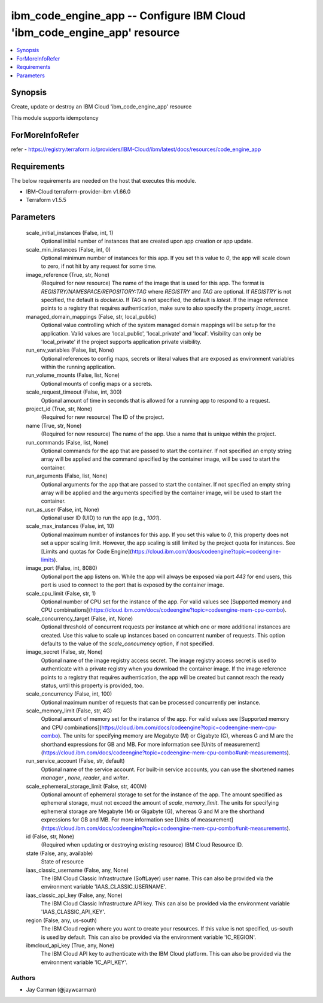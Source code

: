
ibm_code_engine_app -- Configure IBM Cloud 'ibm_code_engine_app' resource
=========================================================================

.. contents::
   :local:
   :depth: 1


Synopsis
--------

Create, update or destroy an IBM Cloud 'ibm_code_engine_app' resource

This module supports idempotency


ForMoreInfoRefer
----------------
refer - https://registry.terraform.io/providers/IBM-Cloud/ibm/latest/docs/resources/code_engine_app

Requirements
------------
The below requirements are needed on the host that executes this module.

- IBM-Cloud terraform-provider-ibm v1.66.0
- Terraform v1.5.5



Parameters
----------

  scale_initial_instances (False, int, 1)
    Optional initial number of instances that are created upon app creation or app update.


  scale_min_instances (False, int, 0)
    Optional minimum number of instances for this app. If you set this value to `0`, the app will scale down to zero, if not hit by any request for some time.


  image_reference (True, str, None)
    (Required for new resource) The name of the image that is used for this app. The format is `REGISTRY/NAMESPACE/REPOSITORY:TAG` where `REGISTRY` and `TAG` are optional. If `REGISTRY` is not specified, the default is `docker.io`. If `TAG` is not specified, the default is `latest`. If the image reference points to a registry that requires authentication, make sure to also specify the property `image_secret`.


  managed_domain_mappings (False, str, local_public)
    Optional value controlling which of the system managed domain mappings will be setup for the application. Valid values are 'local_public', 'local_private' and 'local'. Visibility can only be 'local_private' if the project supports application private visibility.


  run_env_variables (False, list, None)
    Optional references to config maps, secrets or literal values that are exposed as environment variables within the running application.


  run_volume_mounts (False, list, None)
    Optional mounts of config maps or a secrets.


  scale_request_timeout (False, int, 300)
    Optional amount of time in seconds that is allowed for a running app to respond to a request.


  project_id (True, str, None)
    (Required for new resource) The ID of the project.


  name (True, str, None)
    (Required for new resource) The name of the app. Use a name that is unique within the project.


  run_commands (False, list, None)
    Optional commands for the app that are passed to start the container. If not specified an empty string array will be applied and the command specified by the container image, will be used to start the container.


  run_arguments (False, list, None)
    Optional arguments for the app that are passed to start the container. If not specified an empty string array will be applied and the arguments specified by the container image, will be used to start the container.


  run_as_user (False, int, None)
    Optional user ID (UID) to run the app (e.g., `1001`).


  scale_max_instances (False, int, 10)
    Optional maximum number of instances for this app. If you set this value to `0`, this property does not set a upper scaling limit. However, the app scaling is still limited by the project quota for instances. See [Limits and quotas for Code Engine](https://cloud.ibm.com/docs/codeengine?topic=codeengine-limits).


  image_port (False, int, 8080)
    Optional port the app listens on. While the app will always be exposed via port `443` for end users, this port is used to connect to the port that is exposed by the container image.


  scale_cpu_limit (False, str, 1)
    Optional number of CPU set for the instance of the app. For valid values see [Supported memory and CPU combinations](https://cloud.ibm.com/docs/codeengine?topic=codeengine-mem-cpu-combo).


  scale_concurrency_target (False, int, None)
    Optional threshold of concurrent requests per instance at which one or more additional instances are created. Use this value to scale up instances based on concurrent number of requests. This option defaults to the value of the `scale_concurrency` option, if not specified.


  image_secret (False, str, None)
    Optional name of the image registry access secret. The image registry access secret is used to authenticate with a private registry when you download the container image. If the image reference points to a registry that requires authentication, the app will be created but cannot reach the ready status, until this property is provided, too.


  scale_concurrency (False, int, 100)
    Optional maximum number of requests that can be processed concurrently per instance.


  scale_memory_limit (False, str, 4G)
    Optional amount of memory set for the instance of the app. For valid values see [Supported memory and CPU combinations](https://cloud.ibm.com/docs/codeengine?topic=codeengine-mem-cpu-combo). The units for specifying memory are Megabyte (M) or Gigabyte (G), whereas G and M are the shorthand expressions for GB and MB. For more information see [Units of measurement](https://cloud.ibm.com/docs/codeengine?topic=codeengine-mem-cpu-combo#unit-measurements).


  run_service_account (False, str, default)
    Optional name of the service account. For built-in service accounts, you can use the shortened names `manager` , `none`, `reader`, and `writer`.


  scale_ephemeral_storage_limit (False, str, 400M)
    Optional amount of ephemeral storage to set for the instance of the app. The amount specified as ephemeral storage, must not exceed the amount of `scale_memory_limit`. The units for specifying ephemeral storage are Megabyte (M) or Gigabyte (G), whereas G and M are the shorthand expressions for GB and MB. For more information see [Units of measurement](https://cloud.ibm.com/docs/codeengine?topic=codeengine-mem-cpu-combo#unit-measurements).


  id (False, str, None)
    (Required when updating or destroying existing resource) IBM Cloud Resource ID.


  state (False, any, available)
    State of resource


  iaas_classic_username (False, any, None)
    The IBM Cloud Classic Infrastructure (SoftLayer) user name. This can also be provided via the environment variable 'IAAS_CLASSIC_USERNAME'.


  iaas_classic_api_key (False, any, None)
    The IBM Cloud Classic Infrastructure API key. This can also be provided via the environment variable 'IAAS_CLASSIC_API_KEY'.


  region (False, any, us-south)
    The IBM Cloud region where you want to create your resources. If this value is not specified, us-south is used by default. This can also be provided via the environment variable 'IC_REGION'.


  ibmcloud_api_key (True, any, None)
    The IBM Cloud API key to authenticate with the IBM Cloud platform. This can also be provided via the environment variable 'IC_API_KEY'.













Authors
~~~~~~~

- Jay Carman (@jaywcarman)

